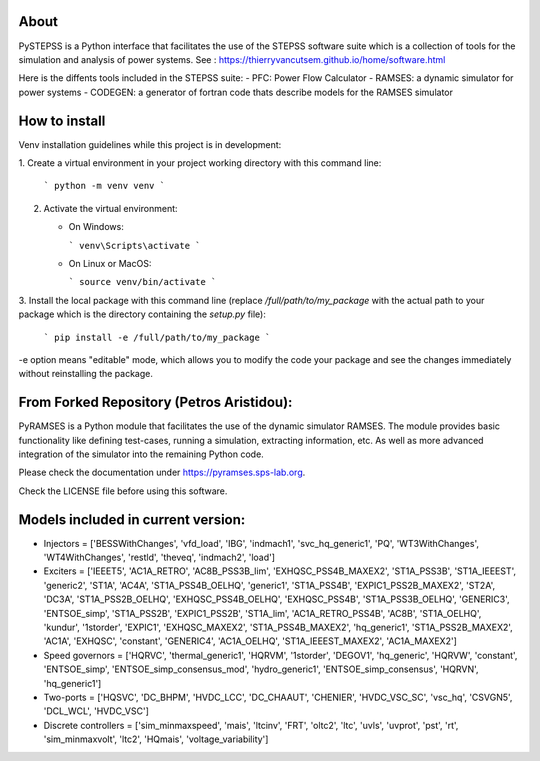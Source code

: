 About
-----
PySTEPSS is a Python interface that facilitates the use of the STEPSS software suite
which is a collection of tools for the simulation and analysis of power systems.
See : https://thierryvancutsem.github.io/home/software.html

Here is the diffents tools included in the STEPSS suite:
- PFC: Power Flow Calculator
- RAMSES: a dynamic simulator for power systems
- CODEGEN: a generator of fortran code thats describe models for the RAMSES simulator

How to install
--------------
Venv installation guidelines while this project is in development:

1. Create a virtual environment in your project working directory
with this command line:
   ```
   python -m venv venv
   ``` 
2. Activate the virtual environment:

   - On Windows:

     ```
     venv\Scripts\activate
     ```

   - On Linux or MacOS:
   
     ```
     source venv/bin/activate
     ```

3. Install the local package with this command line 
(replace `/full/path/to/my_package` with the actual path to your package which 
is the directory containing the `setup.py` file):

   ```
   pip install -e /full/path/to/my_package
   ```

-e option means "editable" mode, which allows you to modify the code your package
and see the changes immediately without reinstalling the package.

From Forked Repository (Petros Aristidou):
------------------------------------------

PyRAMSES is a Python module that facilitates the use of the dynamic simulator RAMSES. The module provides basic functionality like defining test-cases, running a simulation, extracting information, etc. As well as more advanced integration of the simulator into the remaining Python code.

Please check the documentation under `https://pyramses.sps-lab.org <https://pyramses.sps-lab.org>`_.

Check the LICENSE file before using this software.

Models included in current version:
-----------------------------------

- Injectors =  ['BESSWithChanges', 'vfd_load', 'IBG', 'indmach1', 'svc_hq_generic1', 'PQ', 'WT3WithChanges', 'WT4WithChanges', 'restld', 'theveq', 'indmach2', 'load']
- Exciters =  ['IEEET5', 'AC1A_RETRO', 'AC8B_PSS3B_lim', 'EXHQSC_PSS4B_MAXEX2', 'ST1A_PSS3B', 'ST1A_IEEEST', 'generic2', 'ST1A', 'AC4A', 'ST1A_PSS4B_OELHQ', 'generic1', 'ST1A_PSS4B', 'EXPIC1_PSS2B_MAXEX2', 'ST2A', 'DC3A', 'ST1A_PSS2B_OELHQ', 'EXHQSC_PSS4B_OELHQ', 'EXHQSC_PSS4B', 'ST1A_PSS3B_OELHQ', 'GENERIC3', 'ENTSOE_simp', 'ST1A_PSS2B', 'EXPIC1_PSS2B', 'ST1A_lim', 'AC1A_RETRO_PSS4B', 'AC8B', 'ST1A_OELHQ', 'kundur', '1storder', 'EXPIC1', 'EXHQSC_MAXEX2', 'ST1A_PSS4B_MAXEX2', 'hq_generic1', 'ST1A_PSS2B_MAXEX2', 'AC1A', 'EXHQSC', 'constant', 'GENERIC4', 'AC1A_OELHQ', 'ST1A_IEEEST_MAXEX2', 'AC1A_MAXEX2']
- Speed governors =  ['HQRVC', 'thermal_generic1', 'HQRVM', '1storder', 'DEGOV1', 'hq_generic', 'HQRVW', 'constant', 'ENTSOE_simp', 'ENTSOE_simp_consensus_mod', 'hydro_generic1', 'ENTSOE_simp_consensus', 'HQRVN', 'hq_generic1']
- Two-ports =  ['HQSVC', 'DC_BHPM', 'HVDC_LCC', 'DC_CHAAUT', 'CHENIER', 'HVDC_VSC_SC', 'vsc_hq', 'CSVGN5', 'DCL_WCL', 'HVDC_VSC']
- Discrete controllers =  ['sim_minmaxspeed', 'mais', 'ltcinv', 'FRT', 'oltc2', 'ltc', 'uvls', 'uvprot', 'pst', 'rt', 'sim_minmaxvolt', 'ltc2', 'HQmais', 'voltage_variability']

